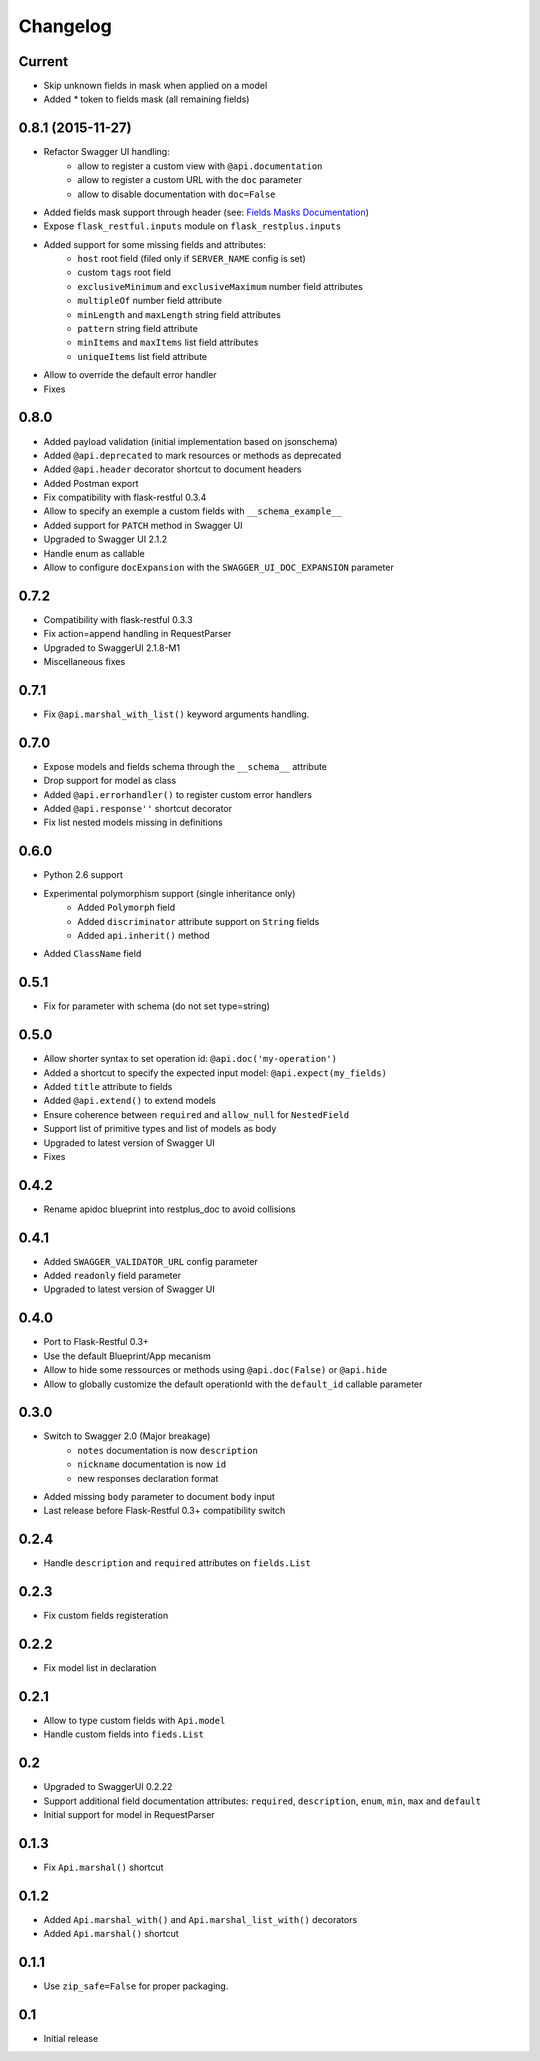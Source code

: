 Changelog
=========

Current
-------

- Skip unknown fields in mask when applied on a model
- Added `*` token to fields mask (all remaining fields)

0.8.1 (2015-11-27)
------------------

- Refactor Swagger UI handling:
    - allow to register a custom view with ``@api.documentation``
    - allow to register a custom URL with the ``doc`` parameter
    - allow to disable documentation with ``doc=False``
- Added fields mask support through header (see: `Fields Masks Documentation`_)
- Expose ``flask_restful.inputs`` module on ``flask_restplus.inputs``
- Added support for some missing fields and attributes:
    - ``host`` root field (filed only if ``SERVER_NAME`` config is set)
    - custom ``tags`` root field
    - ``exclusiveMinimum`` and ``exclusiveMaximum`` number field attributes
    - ``multipleOf`` number field attribute
    - ``minLength`` and ``maxLength`` string field attributes
    - ``pattern`` string field attribute
    - ``minItems`` and ``maxItems`` list field attributes
    - ``uniqueItems`` list field attribute
- Allow to override the default error handler
- Fixes


0.8.0
-----

- Added payload validation (initial implementation based on jsonschema)
- Added ``@api.deprecated`` to mark resources or methods as deprecated
- Added ``@api.header`` decorator shortcut to document headers
- Added Postman export
- Fix compatibility with flask-restful 0.3.4
- Allow to specify an exemple a custom fields with ``__schema_example__``
- Added support for ``PATCH`` method in Swagger UI
- Upgraded to Swagger UI 2.1.2
- Handle enum as callable
- Allow to configure ``docExpansion`` with the ``SWAGGER_UI_DOC_EXPANSION`` parameter


0.7.2
-----

- Compatibility with flask-restful 0.3.3
- Fix action=append handling in RequestParser
- Upgraded to SwaggerUI 2.1.8-M1
- Miscellaneous fixes


0.7.1
-----

- Fix ``@api.marshal_with_list()`` keyword arguments handling.


0.7.0
-----

- Expose models and fields schema through the ``__schema__`` attribute
- Drop support for model as class
- Added ``@api.errorhandler()`` to register custom error handlers
- Added ``@api.response''`` shortcut decorator
- Fix list nested models missing in definitions


0.6.0
-----

- Python 2.6 support
- Experimental polymorphism support (single inheritance only)
    - Added ``Polymorph`` field
    - Added ``discriminator`` attribute support on ``String`` fields
    - Added ``api.inherit()`` method
- Added ``ClassName`` field

0.5.1
-----

- Fix for parameter with schema (do not set type=string)


0.5.0
-----

- Allow shorter syntax to set operation id: ``@api.doc('my-operation')``
- Added a shortcut to specify the expected input model: ``@api.expect(my_fields)``
- Added ``title`` attribute to fields
- Added ``@api.extend()`` to extend models
- Ensure coherence between ``required`` and ``allow_null`` for ``NestedField``
- Support list of primitive types and list of models as body
- Upgraded to latest version of Swagger UI
- Fixes


0.4.2
-----

- Rename apidoc blueprint into restplus_doc to avoid collisions


0.4.1
-----

- Added ``SWAGGER_VALIDATOR_URL`` config parameter
- Added ``readonly`` field parameter
- Upgraded to latest version of Swagger UI


0.4.0
-----

- Port to Flask-Restful 0.3+
- Use the default Blueprint/App mecanism
- Allow to hide some ressources or methods using ``@api.doc(False)`` or ``@api.hide``
- Allow to globally customize the default operationId with the ``default_id`` callable parameter

0.3.0
-----

- Switch to Swagger 2.0 (Major breakage)
    - ``notes`` documentation is now ``description``
    - ``nickname`` documentation is now ``id``
    - new responses declaration format
- Added missing ``body`` parameter to document ``body`` input
- Last release before Flask-Restful 0.3+ compatibility switch


0.2.4
-----

- Handle ``description`` and ``required`` attributes on ``fields.List``

0.2.3
-----

- Fix custom fields registeration

0.2.2
-----

- Fix model list in declaration

0.2.1
-----

- Allow to type custom fields with ``Api.model``
- Handle custom fields into ``fieds.List``

0.2
---

- Upgraded to SwaggerUI 0.2.22
- Support additional field documentation attributes: ``required``, ``description``, ``enum``, ``min``, ``max`` and ``default``
- Initial support for model in RequestParser

0.1.3
-----

- Fix ``Api.marshal()`` shortcut

0.1.2
-----

- Added ``Api.marshal_with()`` and ``Api.marshal_list_with()`` decorators
- Added ``Api.marshal()`` shortcut


0.1.1
-----

- Use ``zip_safe=False`` for proper packaging.


0.1
---

- Initial release



.. _Fields Masks Documentation: http://flask-restplus.readthedocs.org/en/stable/mask.html
